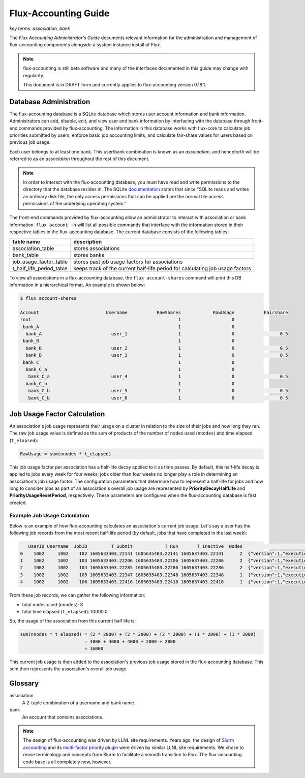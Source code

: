 .. _flux-accounting-guide:

#####################
Flux-Accounting Guide
#####################

*key terms: association, bank*

The *Flux Accounting Administrator's Guide* documents relevant information for
the administration and management of flux-accounting components alongside a
system instance install of Flux.

.. note::
    flux-accounting is still beta software and many of the interfaces 
    documented in this guide may change with regularity.

    This document is in DRAFT form and currently applies to flux-accounting
    version 0.18.1.

***********************
Database Administration
***********************

The flux-accounting database is a SQLite database which stores user account
information and bank information. Administrators can add, disable, edit, and
view user and bank information by interfacing with the database through
front-end commands provided by flux-accounting. The information in this
database works with flux-core to calculate job priorities submitted by users,
enforce basic job accounting limits, and calculate fair-share values for
users based on previous job usage.

Each user belongs to at least one bank. This user/bank combination is known 
as an *association*, and henceforth will be referred to as an *association* 
throughout the rest of this document.  

.. note::
    In order to interact with the flux-accounting database, you must have read
    and write permissions to the directory that the database resides in. The
    SQLite documentation_ states that since "SQLite reads and writes an ordinary
    disk file, the only access permissions that can be applied are the normal 
    file access permissions of the underlying operating system."

The front-end commands provided by flux-accounting allow an administrator to
interact with association or bank information.  ``flux account -h`` will list
all possible commands that interface with the information stored in their
respective tables in the flux-accounting database. The current database
consists of the following tables:

+--------------------------+--------------------------------------------------+
| table name               | description                                      |
+==========================+==================================================+
| association_table        | stores associations                              |
+--------------------------+--------------------------------------------------+
| bank_table               | stores banks                                     |
+--------------------------+--------------------------------------------------+
| job_usage_factor_table   | stores past job usage factors for associations   |
+--------------------------+--------------------------------------------------+
| t_half_life_period_table | keeps track of the current half-life period for  |
|                          | calculating job usage factors                    |
+--------------------------+--------------------------------------------------+

To view all associations in a flux-accounting database, the ``flux
account-shares`` command will print this DB information in a hierarchical 
format. An example is shown below:

.. code-block:: console

 $ flux account-shares

 Account                         Username           RawShares            RawUsage           Fairshare
 root                                                       1                   0
  bank_A                                                    1                   0
   bank_A                          user_1                   1                   0                 0.5
  bank_B                                                    1                   0
   bank_B                          user_2                   1                   0                 0.5
   bank_B                          user_3                   1                   0                 0.5
  bank_C                                                    1                   0
   bank_C_a                                                 1                   0
    bank_C_a                       user_4                   1                   0                 0.5
   bank_C_b                                                 1                   0
    bank_C_b                       user_5                   1                   0                 0.5
    bank_C_b                       user_6                   1                   0                 0.5


****************************
Job Usage Factor Calculation
****************************

An association's job usage represents their usage on a cluster in relation to
the size of their jobs and how long they ran. The raw job usage value is
defined as the sum of products of the number of nodes used (``nnodes``) and
time elapsed (``t_elapsed``):

.. code-block:: console

  RawUsage = sum(nnodes * t_elapsed)

This job usage factor per association has a half-life decay applied to it as
time passes. By default, this half-life decay is applied to jobs every week
for four weeks; jobs older than four weeks no longer play a role in determining
an association's job usage factor. The configuration parameters that determine
how to represent a half-life for jobs and how long to consider jobs as part of
an association's overall job usage are represented by **PriorityDecayHalfLife**
and  **PriorityUsageResetPeriod**, respectively. These parameters are
configured when the flux-accounting database is first created.

Example Job Usage Calculation
=============================

Below is an example of how flux-accounting calculates an association's current
job usage. Let's say a user has the following job records from the most
recent half-life period (by default, jobs that have completed in the
last week):

.. code-block:: console

     UserID Username  JobID         T_Submit            T_Run       T_Inactive  Nodes                                                                               R
  0    1002     1002    102 1605633403.22141 1605635403.22141 1605637403.22141      2  {"version":1,"execution": {"R_lite":[{"rank":"0","children": {"core": "0"}}]}}
  1    1002     1002    103 1605633403.22206 1605635403.22206 1605637403.22206      2  {"version":1,"execution": {"R_lite":[{"rank":"0","children": {"core": "0"}}]}}
  2    1002     1002    104 1605633403.22285 1605635403.22286 1605637403.22286      2  {"version":1,"execution": {"R_lite":[{"rank":"0","children": {"core": "0"}}]}}
  3    1002     1002    105 1605633403.22347 1605635403.22348 1605637403.22348      1  {"version":1,"execution": {"R_lite":[{"rank":"0","children": {"core": "0"}}]}}
  4    1002     1002    106 1605633403.22416 1605635403.22416 1605637403.22416      1  {"version":1,"execution": {"R_lite":[{"rank":"0","children": {"core": "0"}}]}}

From these job records, we can gather the following information:

* total nodes used (``nnodes``): 8
* total time elapsed (``t_elapsed``): 10000.0

So, the usage of the association from this current half life is:

.. code-block:: console

  sum(nnodes * t_elapsed) = (2 * 2000) + (2 * 2000) + (2 * 2000) + (1 * 2000) + (1 * 2000)
                          = 4000 + 4000 + 4000 + 2000 + 2000
                          = 16000

This current job usage is then added to the association's previous job usage
stored in the flux-accounting database. This sum then represents the
association's overall job usage.

********
Glossary
********

association
  A 2-tuple combination of a username and bank name.

bank
  An account that contains associations.


.. note::

 The design of flux-accounting was driven by LLNL site requirements. Years ago,
 the design of `Slurm accounting`_ and its `multi-factor priority
 plugin`_ were driven by similar LLNL site requirements. We chose to
 reuse terminology and concepts from Slurm to facilitate a smooth transition to
 Flux. The flux-accounting code base is all completely new, however.

.. _documentation: https://sqlite.org/omitted.html

.. _Slurm accounting: https://slurm.schedmd.com/accounting.html

.. _multi-factor priority plugin: https://slurm.schedmd.com/priority_multifactor.html
